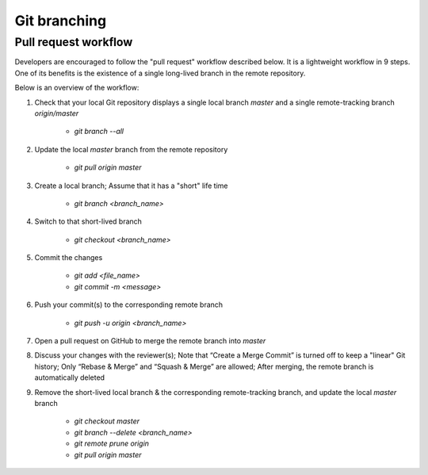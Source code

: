=============
Git branching
=============

Pull request workflow
=====================

Developers are encouraged to follow the "pull request" workflow described below. It is a lightweight workflow in 9 steps. One of its benefits is the existence of a single long-lived branch in the remote repository. 

Below is an overview of the workflow:

1. Check that your local Git repository displays a single local branch `master` and a single remote-tracking branch `origin/master`

    - `git branch --all`

2. Update the local `master` branch from the remote repository

    - `git pull origin master`

3. Create a local branch; Assume that it has a "short" life time

    - `git branch <branch_name>` 

4. Switch to that short-lived branch

    - `git checkout <branch_name>`

5. Commit the changes

    - `git add <file_name>`
    - `git commit -m <message>`

6. Push your commit(s) to the corresponding remote branch

    - `git push -u origin <branch_name>`

7. Open a pull request on GitHub to merge the remote branch into `master`
8. Discuss your changes with the reviewer(s); Note that “Create a Merge Commit” is turned off to keep a "linear" Git history; Only “Rebase & Merge” and “Squash & Merge” are allowed; After merging, the remote branch is automatically deleted
9. Remove the short-lived local branch & the corresponding remote-tracking branch, and update the local `master` branch

    - `git checkout master`
    - `git branch --delete <branch_name>`
    - `git remote prune origin`
    - `git pull origin master`